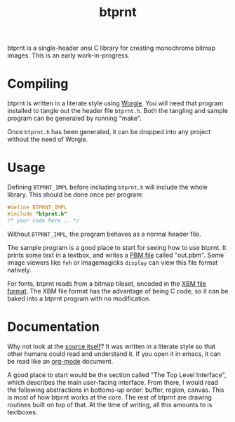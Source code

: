 #+TITLE: btprnt
btprnt is a single-header ansi C library for creating
monochrome bitmap images. This is an early work-in-progress.
* Compiling
btprnt is written in a literate style using
[[https://github.com/paulbatchelor/worgle][Worgle]].
You will need that program installed to tangle out the
header file =btprnt.h=. Both the tangling and sample program
can be generated by running "make".

Once =btprnt.h= has been generated, it can be dropped into
any project without the need of Worgle.
* Usage
Defining =BTPRNT_IMPL= before including =btprnt.h= will
include the whole library. This should be done once per
program:

#+BEGIN_SRC c
#define BTPRNT_IMPL
#include "btprnt.h"
/* your code here... */
#+END_SRC

Without =BTPRNT_IMPL=, the program behaves as a normal
header file.

The sample program is a good place to start for seeing how
to use btprnt. It prints some text in a textbox, and writes
a [[https://en.wikipedia.org/wiki/Netpbm_format#PBM_example][PBM file]]
called "out.pbm". Some image viewers like =feh= or
imagemagicks =display= can view this file format natively.

For fonts, btprnt reads from a bitmap tileset, encoded in
the [[https://en.wikipedia.org/wiki/X_BitMap][XBM file format]].
The XBM file format has the advantage of being C code, so
it can be baked into a btprnt program with no modification.
* Documentation
Why not look at the [[./btprnt.org][source itself]]?
It was written in a literate style so that other humans
could read and understand it. If you open it in emacs,
it can be read like an [[https://orgmode.org][org-mode]]
document.

A good place to start would be the section called
"The Top Level Interface", which describes the main
user-facing interface. From there, I would read the
following abstractions in bottoms-up order: buffer, region,
canvas. This is most of how btprnt works at the core. The
rest of btprnt are drawing routines built on top of that.
At the time of writing, all this amounts to is textboxes.
